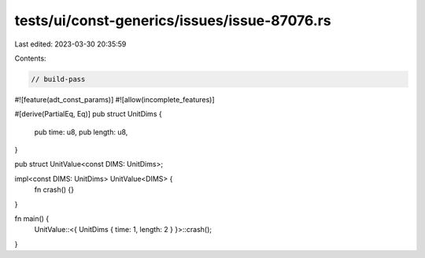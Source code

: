 tests/ui/const-generics/issues/issue-87076.rs
=============================================

Last edited: 2023-03-30 20:35:59

Contents:

.. code-block:: rs

    // build-pass

#![feature(adt_const_params)]
#![allow(incomplete_features)]

#[derive(PartialEq, Eq)]
pub struct UnitDims {
    pub time: u8,
    pub length: u8,
}

pub struct UnitValue<const DIMS: UnitDims>;

impl<const DIMS: UnitDims> UnitValue<DIMS> {
    fn crash() {}
}

fn main() {
    UnitValue::<{ UnitDims { time: 1, length: 2 } }>::crash();
}


